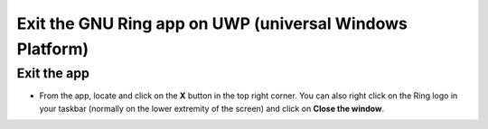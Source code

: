 ==========================================================
 Exit the GNU Ring app on UWP (universal Windows Platform)
==========================================================

Exit the app
############

- From the app, locate and click on the **X** button in the top right corner. You can also right click on the Ring logo in your taskbar (normally on the lower extremity of the screen) and click on **Close the window**.

.. image:: quitter_uwp/quitter_uwp.png
   :height: 542
   :width: 960
   :scale: 100 %
   :alt: That's a picture!
   :align: center

